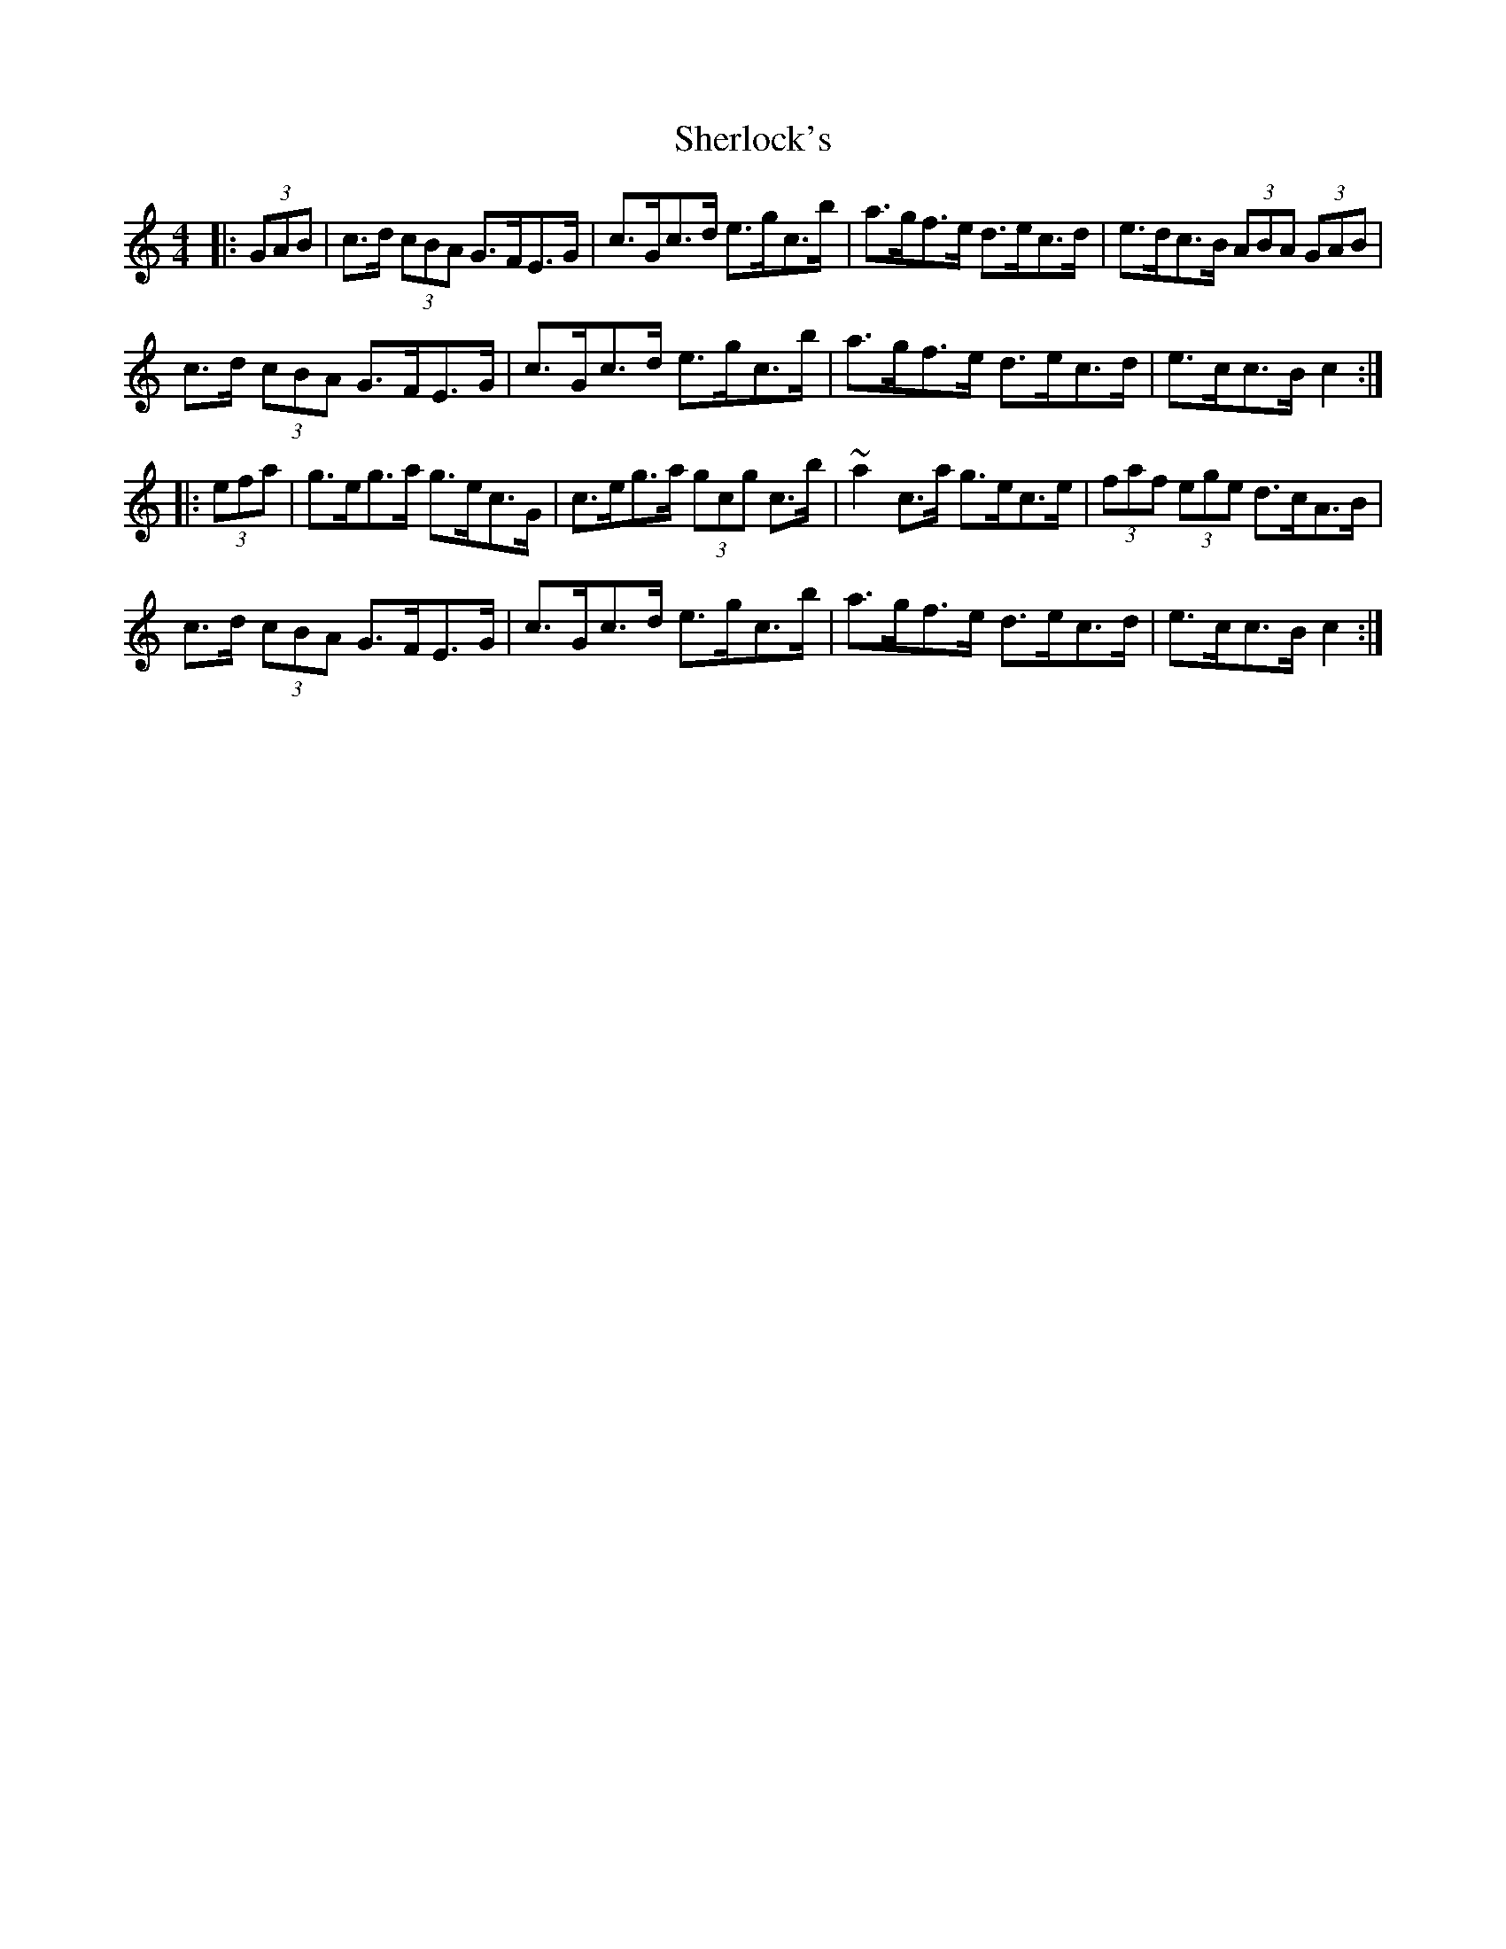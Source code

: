 X: 36788
T: Sherlock's
R: hornpipe
M: 4/4
K: Cmajor
|:(3GAB|c>d (3cBA G>FE>G|c>Gc>d e>gc’>b|a>gf>e d>ec>d|e>dc>B (3ABA (3GAB|
c>d (3cBA G>FE>G|c>Gc>d e>gc’>b|a>gf>e d>ec>d|e>cc>B c2:|
|:(3efa|g>eg>a g>ec>G|c>eg>a (3gc’g c’>b|~a2c’>a g>ec>e|(3faf (3ege d>cA>B|
c>d (3cBA G>FE>G|c>Gc>d e>gc’>b|a>gf>e d>ec>d|e>cc>B c2:|

